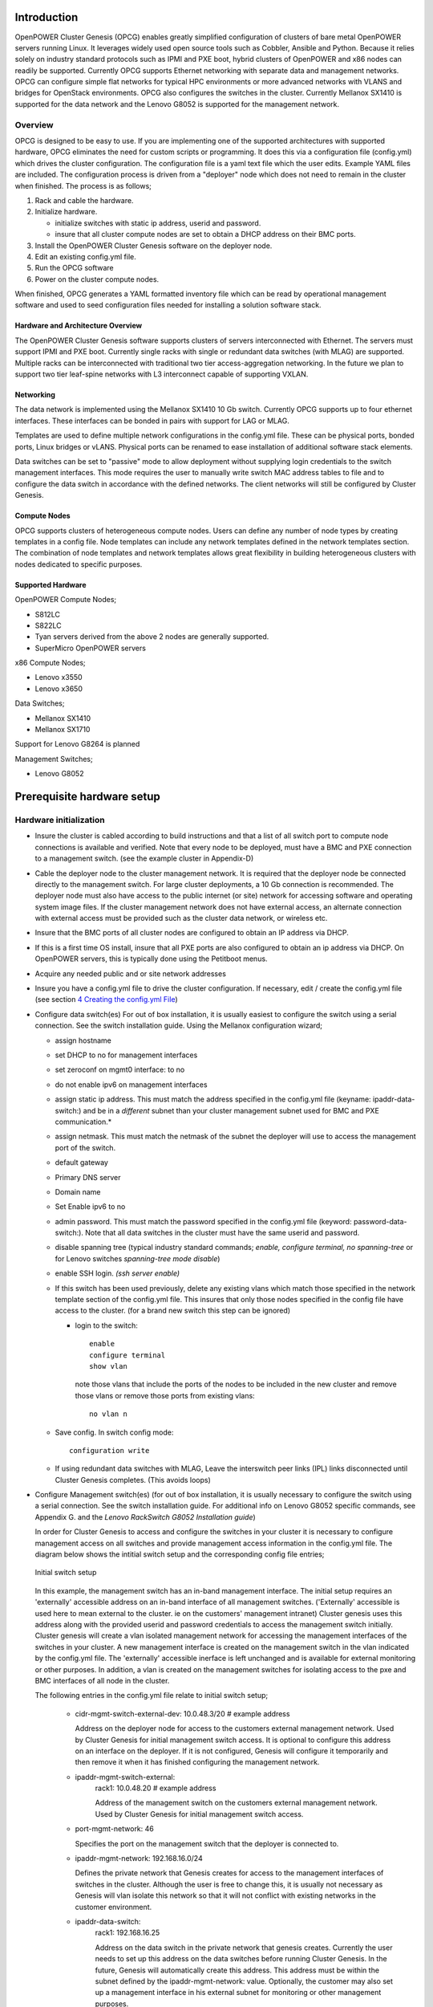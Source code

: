 .. highlight:: none

Introduction
============

OpenPOWER Cluster Genesis (OPCG) enables greatly simplified configuration of clusters of
bare metal OpenPOWER servers running Linux. It leverages widely used open
source tools such as Cobbler, Ansible and Python. Because it relies
solely on industry standard protocols such as IPMI and PXE boot, hybrid
clusters of OpenPOWER and x86 nodes can readily be supported. Currently
OPCG supports Ethernet networking with separate data and management
networks. OPCG can configure simple flat networks for typical HPC
environments or more advanced networks with VLANS and bridges for
OpenStack environments. OPCG also configures the switches in the
cluster. Currently Mellanox SX1410 is supported for the data network and
the Lenovo G8052 is supported for the management network.

Overview
--------

OPCG is designed to be easy to use. If you are implementing one of the
supported architectures with supported hardware, OPCG eliminates the
need for custom scripts or programming. It does this via a configuration
file (config.yml) which drives the cluster configuration. The
configuration file is a yaml text file which the user edits. Example
YAML files are included. The configuration process is driven from a
"deployer" node which does not need to remain in the cluster when
finished. The process is as follows;

#. Rack and cable the hardware.
#. Initialize hardware.

   - initialize switches with static ip address, userid and password.
   - insure that all cluster compute nodes are set to obtain a DHCP
     address on their BMC ports.

#. Install the OpenPOWER Cluster Genesis software on the deployer node.
#. Edit an existing config.yml file.
#. Run the OPCG software
#. Power on the cluster compute nodes.

When finished, OPCG generates a YAML formatted inventory file which can
be read by operational management software and used to seed
configuration files needed for installing a solution software stack.

Hardware and Architecture Overview
~~~~~~~~~~~~~~~~~~~~~~~~~~~~~~~~~~

The OpenPOWER Cluster Genesis software supports clusters of servers
interconnected with Ethernet. The
servers must support IPMI and PXE boot. Currently single racks with single
or redundant data switches (with MLAG) are supported. Multiple racks can
be interconnected with traditional two tier access-aggregation
networking.  In the future we plan to support two tier leaf-spine networks
with L3 interconnect capable of supporting VXLAN.

Networking
~~~~~~~~~~

The data network is implemented using the Mellanox SX1410 10 Gb switch.
Currently OPCG supports up to four ethernet interfaces. These interfaces
can be bonded in pairs with support for LAG or MLAG.

Templates are used to define multiple network configurations in the config.yml file.
These can be physical ports, bonded ports, Linux bridges or vLANS. Physical ports can be
renamed to ease installation of additional software stack elements.

Data switches can be set to "passive" mode to allow deployment without
supplying login credentials to the switch management interfaces. This mode
requires the user to manually write switch MAC address tables to file and to
configure the data switch in accordance with the defined networks. The client
networks will still be configured by Cluster Genesis.

Compute Nodes
~~~~~~~~~~~~~

OPCG supports clusters of heterogeneous compute nodes. Users can define any number of
node types by creating templates in a config file. Node templates can
include any network templates defined in the network templates section.  The combination of
node templates and network templates allows great flexibility in building heterogeneous
clusters with nodes dedicated to specific purposes.

Supported Hardware
~~~~~~~~~~~~~~~~~~~

OpenPOWER Compute Nodes;

-  S812LC
-  S822LC
-  Tyan servers derived from the above 2 nodes are generally supported.
-  SuperMicro OpenPOWER servers

x86 Compute Nodes;

-  Lenovo x3550
-  Lenovo x3650

Data Switches;

-  Mellanox SX1410
-  Mellanox SX1710

Support for Lenovo G8264 is planned

Management Switches;

-  Lenovo G8052

Prerequisite hardware setup
============================

Hardware initialization
-----------------------

-  Insure the cluster is cabled according to build instructions and that
   a list of all switch port to compute node connections is available
   and verified. Note that every node to be deployed, must have a BMC
   and PXE connection to a management switch. (see the example cluster
   in Appendix-D)
-  Cable the deployer node to the cluster management network. It is
   required that the deployer node be connected directly to
   the management switch. For large cluster deployments, a 10 Gb
   connection is recommended. The deployer node must also have access to
   the public internet (or site) network for accessing software and operating
   system image files.  If the cluster management network does not have
   external access, an alternate connection with external access must be
   provided such as the cluster data network, or wireless etc.
-  Insure that the BMC ports of all cluster nodes are configured to
   obtain an IP address via DHCP.
-  If this is a first time OS install, insure that all PXE ports are
   also configured to obtain an ip address via DHCP.  On OpenPOWER
   servers, this is typically done using the Petitboot menus.
-  Acquire any needed public and or site network addresses
-  Insure you have a config.yml file to drive the cluster configuration.
   If necessary, edit / create the config.yml file (see section
   `4 <#anchor-4>`__ `Creating the config.yml File <#anchor-4>`__)
-  Configure data switch(es) For out of box installation, it is usually
   easiest to configure the switch using a serial connection. See the
   switch installation guide. Using the Mellanox configuration wizard;

   -  assign hostname
   -  set DHCP to no for management interfaces
   -  set zeroconf on mgmt0 interface: to no
   -  do not enable ipv6 on management interfaces
   -  assign static ip address. This must match the address specified in
      the config.yml file (keyname: ipaddr-data-switch:) and be in
      a *different* subnet than your cluster management subnet used for BMC
      and PXE communication.\*
   -  assign netmask. This must match the netmask of the subnet the
      deployer will use to access the management port of the switch.
   -  default gateway
   -  Primary DNS server
   -  Domain name
   -  Set Enable ipv6 to no
   -  admin password. This must match the password specified in the
      config.yml file (keyword: password-data-switch:). Note that all
      data switches in the cluster must have the same userid and
      password.
   -  disable spanning tree (typical industry standard commands;
      *enable, configure terminal, no spanning-tree* or for Lenovo
      switches *spanning-tree mode disable*)
   -  enable SSH login. *(ssh server enable)*
   -  If this switch has been used previously, delete any existing vlans
      which match those specified in the network template section of the
      config.yml file. This insures that only those nodes specified in
      the config file have access to the cluster. (for a brand new
      switch this step can be ignored)

      -  login to the switch::

          enable
          configure terminal
          show vlan

         note those vlans that include the ports of the nodes to be included in the new cluster and remove those vlans or remove those ports from existing vlans::

          no vlan n

   -  Save config.  In switch config mode::

          configuration write

   -  If using redundant data switches with MLAG, Leave the interswitch peer links (IPL) links
      disconnected until Cluster Genesis completes.  (This avoids loops)

-  Configure Management switch(es) (for out of box installation, it is
   usually necessary to configure the switch using a serial connection.
   See the switch installation guide. For additional info on Lenovo G8052 specific
   commands, see Appendix G. and the *Lenovo RackSwitch G8052 Installation guide*)

   In order for Cluster Genesis to access and configure the switches in your cluster
   it is necessary to configure management access on all switches and provide management
   access information in the config.yml file.  The diagram below shows the intitial switch setup
   and the corresponding config file entries;

   .. figure:: _images/cluster-genesis-initial-switch-setup.png
        :height: 350
        :align: center

        Initial switch setup

   In this example, the management switch has an in-band management interface.  The initial
   setup requires an 'externally' accessible address on an in-band interface of all management switches.
   ('Externally' accessible is used here to mean external to the cluster. ie on the customers' management intranet)
   Cluster genesis uses this address along with the provided userid and password credentials to access
   the management switch initially. Cluster genesis will create a vlan isolated management network for accessing
   the management interfaces of the switches in your cluster. A new management interface is created on the
   management switch in the vlan indicated by the config.yml file.  The 'externally' accessible inerface
   is left unchanged and is available for external monitoring or other purposes. In addition, a vlan is
   created on the management switches for isolating access to the pxe and BMC interfaces of all node in
   the cluster.

   The following entries in the config.yml file relate to initial switch setup;

       - cidr-mgmt-switch-external-dev: 10.0.48.3/20    # example address

         Address on the deployer node for access to the customers external management network.
         Used by Cluster Genesis for initial management switch access.  It is optional to configure
         this address on an interface on the deployer.  If it is not configured, Genesis will configure
         it temporarily and then remove it when it has finished configuring the management network.

       - ipaddr-mgmt-switch-external:
             rack1: 10.0.48.20        # example address

             Address of the management switch on the customers external management network.
             Used by Cluster Genesis for initial management switch access.

       - port-mgmt-network: 46

         Specifies the port on the management switch that the deployer is connected to.

       - ipaddr-mgmt-network: 192.168.16.0/24

         Defines the private network that Genesis creates for access to the management interfaces of switches
         in the cluster. Although the user is free to change this, it is usually not necessary as Genesis will
         vlan isolate this network so that it will not conflict with existing networks in the customer environment.

       - ipaddr-data-switch:
             rack1: 192.168.16.25

             Address on the data switch in the private network that genesis creates. Currently the user
             needs to set up this address on the data switches before running Cluster Genesis. In the
             future, Genesis will automatically create this address. This address must be within the
             subnet defined by the ipaddr-mgmt-network: value. Optionally, the customer may also set up a
             management interface in his external subnet for monitoring or other management purposes.

       - port-mgmt-data-network:
             rack1:
             - 45

         Ports on the management switch which connect to management ports on the data switches.

   .. figure:: _images/cluster-genesis-switch-management-network-setup.png
        :height: 350
        :align: center

        Genesis setup of the switch management network

   Management switch setup commands.  (for G8052)

   -  Enable configuration of the management switch::

         enable
         configure terminal

   -  Enable IP interface mode for the management interface::

        RS G8052(config)# interface ip 1

   -  assign a static ip address, netmask and gateway address to the management interface.
      This must match the address specified in
      the config.yml file (keyname: ipaddr-mgmt-switch-external:) and be in a
      *different* subnet than your cluster management subnet::

        RS G8052(config-ip-if)# ip address 10.0.48.20 (example IP address)
        RS G8052(config-ip-if)# ip netmask 255.255.240.0
        RS G8052(config-ip-if)# vlan 1       (User selectable, usually default vlan 1 is used)
        RS G8052(config-ip-if)# enable
        RS G8052(config-ip-if)# exit

   -  Optionally configure a default gateway and enable the gateway::

        RS G8052(config)# ip gateway 1 address 10.0.48.1  (example ip address)
        RS G8052(config)# ip gateway 1 enable

   -  admin password. This must match the password specified in the
      config.yml file (keyword: password-mgmt-switch:). Note that all
      management switches in the cluster must have the same userid and
      password.  The following command is interactive::

        access user administrator-password

   -  disable spanning tree (for Lenovo switches *enable, configure
      terminal, spanning-tree mode disable*)::

        spanning-tree mode disable

   -  enable secure https and SSH login::

        ssh enable
        ssh generate-host-key
        access https enable


   -  Save the config (For Lenovo switches, enter config mode
      For additional information, consult vendor documentation)::

        copy running-config startup-config

Setting up the Deployer Node
----------------------------

Requirements; It is recommended that the deployer node have at least one
available core of a XEON class processor, 16 GB of memory free and 64 GB
available disk space. For larger cluster deployments, additional cores,
memory and disk space are recommended. A 4 core XEON class processor
with 32 GB memory and 320 GB disk space is generally adequate for
installations up to several racks.

The deployer node requires internet access.  This can be achieved through the
interface used for connection to the management switch (assuming the management
switch has a connection to the internet) or through another interface.

**Set up the Deployer Node**

-  Deployer OS Requirements:
    - Ubuntu
        - Release 14.04LTS or 16.04LTS
        - SSH login enabled
        - sudo privileges
    - RHEL
        - Release 7.2
        - Extra Packages for Enterprise Linux (EPEL) repository enabled
          (https://fedoraproject.org/wiki/EPEL)
        - SSH login enabled
        - sudo privileges
-  Optionally, assign a static, public ip address to the BMC port to
   allow external control of the deployer node.
-  login into the deployer and install the vim, vlan, bridge-utils and fping packages
    - Ubuntu::

        $ sudo apt-get update
        $ sudo apt-get install vim vlan bridge-utils fping

    - RHEL::

        $ sudo yum install vim vlan bridge-utils fping

**Note**: The port connected to the management switch must be defined in
/etc/network/interfaces (Ubuntu) or the ifcfg-eth# file (RedHat).

ie::

  auto eth0      # example device name
  iface eth0 inet manual
